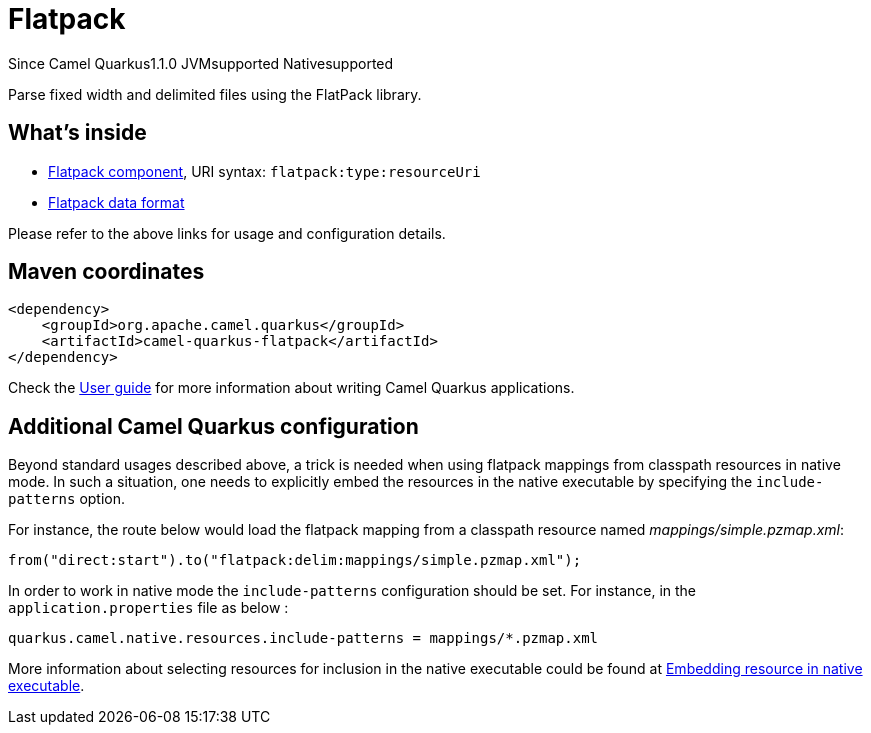 // Do not edit directly!
// This file was generated by camel-quarkus-maven-plugin:update-extension-doc-page

[[flatpack]]
= Flatpack
:page-aliases: extensions/flatpack.adoc

[.badges]
[.badge-key]##Since Camel Quarkus##[.badge-version]##1.1.0## [.badge-key]##JVM##[.badge-supported]##supported## [.badge-key]##Native##[.badge-supported]##supported##

Parse fixed width and delimited files using the FlatPack library.

== What's inside

* https://camel.apache.org/components/latest/flatpack-component.html[Flatpack component], URI syntax: `flatpack:type:resourceUri`
* https://camel.apache.org/components/latest/dataformats/flatpack-dataformat.html[Flatpack data format]

Please refer to the above links for usage and configuration details.

== Maven coordinates

[source,xml]
----
<dependency>
    <groupId>org.apache.camel.quarkus</groupId>
    <artifactId>camel-quarkus-flatpack</artifactId>
</dependency>
----

Check the xref:user-guide/index.adoc[User guide] for more information about writing Camel Quarkus applications.

== Additional Camel Quarkus configuration

Beyond standard usages described above, a trick is needed when using flatpack mappings from classpath resources in native mode. In such a situation, one needs to explicitly embed the resources in the native executable by specifying the `include-patterns` option.

For instance, the route below would load the flatpack mapping from a classpath resource named _mappings/simple.pzmap.xml_:
[source,java]
----
from("direct:start").to("flatpack:delim:mappings/simple.pzmap.xml");
----

In order to work in native mode the `include-patterns` configuration should be set. For instance, in the `application.properties` file as below :
[source,properties]
----
quarkus.camel.native.resources.include-patterns = mappings/*.pzmap.xml
----

More information about selecting resources for inclusion in the native executable could be found at xref:user-guide/native-mode.adoc#embedding-resource-in-native-executable[Embedding resource in native executable].

